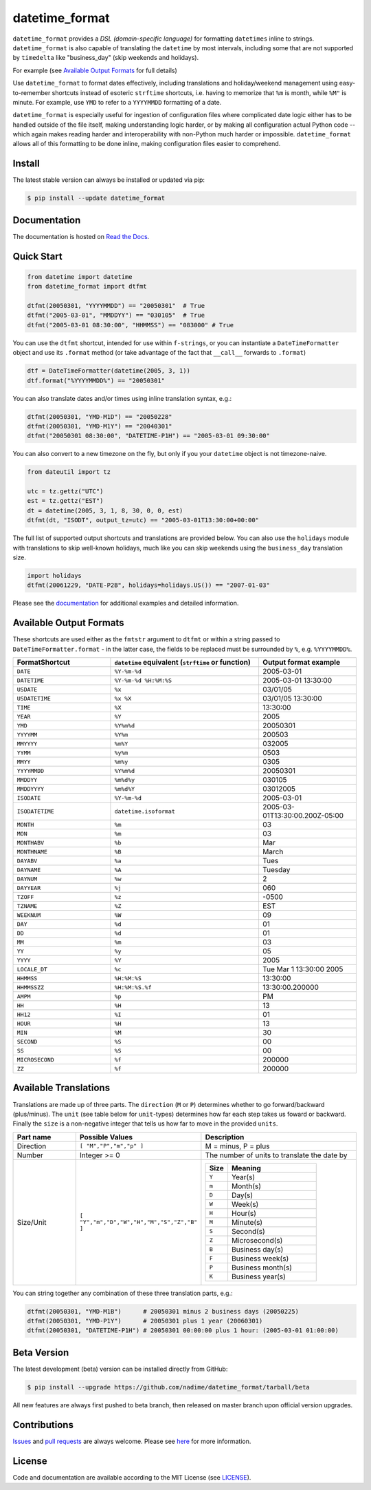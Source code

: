 ===============
datetime_format
===============

``datetime_format`` provides a *DSL (domain-specific language)* for formatting
``datetimes`` inline to strings.  ``datetime_format`` is also capable of translating
the ``datetime`` by most intervals, including some that are not supported by
``timedelta`` like "business_day" (skip weekends and holidays).

For example (see `Available Output Formats`_ for full details)

Use ``datetime_format`` to format dates effectively, including translations
and holiday/weekend management using easy-to-remember shortcuts
instead of esoteric ``strftime`` shortcuts, i.e.
having to memorize that ``%m`` is month, while ``%M"`` is minute.
For example, use ``YMD`` to refer to a ``YYYYMMDD`` formatting of a date.

``datetime_format`` is especially useful for ingestion of configuration files
where complicated date logic either has to be handled outside of the file itself,
making understanding logic harder, or by making all configuration actual
Python code -- which again makes reading harder and interoperability with
non-Python much harder or impossible.  ``datetime_format`` allows all of this
formatting to be done inline, making configuration files easier to comprehend.

.. image:: https://github.com/nadime/datetime_format/workflows/Tests/badge.svg
    :target: actions

.. image:: https://coveralls.io/repos/github/nadime/datetime_format/badge.svg?branch=main
    :target: https://coveralls.io/repos/github/nadime/datetime_format/badge.svg?branch=main

.. .. image:: http://img.shields.io/pypi/v/holidays.svg
    :target: https://pypi.python.org/pypi/holidays

.. image:: https://img.shields.io/badge/license-MIT-black
    :target: LICENSE

.. image:: https://readthedocs.org/projects/datetime_format/badge/?version=latest
    :target: https://datetime_format.readthedocs.io/en/latest/?badge=latest
    :alt: Documentation Status


Install
-------

The latest stable version can always be installed or updated via pip:

.. code-block:: bash

    $ pip install --update datetime_format


Documentation
-------------

.. _Read the Docs: https://datetime_format.readthedocs.io/

The documentation is hosted on `Read the Docs`_.


Quick Start
-----------

.. code-block:: python3

  from datetime import datetime
  from datetime_format import dtfmt

  dtfmt(20050301, "YYYYMMDD") == "20050301"  # True
  dtfmt("2005-03-01", "MMDDYY") == "030105"  # True
  dtfmt("2005-03-01 08:30:00", "HHMMSS") == "083000" # True

You can use the ``dtfmt`` shortcut, intended for use within ``f-strings``, or
you can instantiate a ``DateTimeFormatter`` object and use its ``.format`` method
(or take advantage of the fact that ``__call__`` forwards to ``.format``)

.. code-block:: python3

  dtf = DateTimeFormatter(datetime(2005, 3, 1))
  dtf.format("%YYYYMMDD%") == "20050301"

You can also translate dates and/or times using inline translation syntax, e.g.:

.. code-block:: python3

  dtfmt(20050301, "YMD-M1D") == "20050228"
  dtfmt(20050301, "YMD-M1Y") == "20040301"
  dtfmt("20050301 08:30:00", "DATETIME-P1H") == "2005-03-01 09:30:00"

You can also convert to a new timezone on the fly, but only if you
your ``datetime`` object is not timezone-naive.

.. code-block:: python3

  from dateutil import tz

  utc = tz.gettz("UTC")
  est = tz.gettz("EST")
  dt = datetime(2005, 3, 1, 8, 30, 0, 0, est)
  dtfmt(dt, "ISODT", output_tz=utc) == "2005-03-01T13:30:00+00:00"

The full list of supported output shortcuts and translations are provided
below.  You can also use the ``holidays`` module with translations to skip
well-known holidays, much like you can skip weekends using the ``business_day``
translation size.

.. code-block:: python3

  import holidays
  dtfmt(20061229, "DATE-P2B", holidays=holidays.US()) == "2007-01-03"


Please see the `documentation`_ for additional examples and detailed
information.

Available Output Formats
------------------------

These shortcuts are used either as the ``fmtstr`` argument to ``dtfmt`` or
within a string passed to ``DateTimeFormatter.format`` - in the latter case,
the fields to be replaced must be surrounded by ``%``, e.g. ``%YYYYMMDD%``.

.. list-table::
   :widths: 23 35 23
   :header-rows: 1
   :class: tight-table

   * - FormatShortcut
     - ``datetime`` equivalent (``strftime`` or function)
     - Output format example
   * - ``DATE``
     - ``%Y-%m-%d``
     - 2005-03-01
   * - ``DATETIME``
     - ``%Y-%m-%d %H:%M:%S``
     -  2005-03-01 13:30:00
   * - ``USDATE``
     - ``%x``
     - 03/01/05
   * - ``USDATETIME``
     - ``%x %X``
     - 03/01/05 13:30:00
   * - ``TIME``
     - ``%X``
     - 13:30:00
   * - ``YEAR``
     - ``%Y``
     - 2005
   * - ``YMD``
     - ``%Y%m%d``
     - 20050301
   * - ``YYYYMM``
     - ``%Y%m``
     - 200503
   * - ``MMYYYY``
     - ``%m%Y``
     - 032005
   * - ``YYMM``
     - ``%y%m``
     - 0503
   * - ``MMYY``
     - ``%m%y``
     - 0305
   * - ``YYYYMMDD``
     - ``%Y%m%d``
     - 20050301
   * - ``MMDDYY``
     - ``%m%d%y``
     - 030105
   * - ``MMDDYYYY``
     - ``%m%d%Y``
     - 03012005
   * - ``ISODATE``
     - ``%Y-%m-%d``
     - 2005-03-01
   * - ``ISODATETIME``
     - ``datetime.isoformat``
     - 2005-03-01T13:30:00.200Z-05:00
   * - ``MONTH``
     - ``%m``
     - 03
   * - ``MON``
     - ``%m``
     - 03
   * - ``MONTHABV``
     - ``%b``
     - Mar
   * - ``MONTHNAME``
     - ``%B``
     - March
   * - ``DAYABV``
     - ``%a``
     - Tues
   * - ``DAYNAME``
     - ``%A``
     - Tuesday
   * - ``DAYNUM``
     - ``%w``
     - 2
   * - ``DAYYEAR``
     - ``%j``
     - 060
   * - ``TZOFF``
     - ``%z``
     - -0500
   * - ``TZNAME``
     - ``%Z``
     - EST
   * - ``WEEKNUM``
     - ``%W``
     - 09
   * - ``DAY``
     - ``%d``
     - 01
   * - ``DD``
     - ``%d``
     - 01
   * - ``MM``
     - ``%m``
     - 03
   * - ``YY``
     - ``%y``
     - 05
   * - ``YYYY``
     - ``%Y``
     - 2005
   * - ``LOCALE_DT``
     - ``%c``
     - Tue Mar  1 13:30:00 2005
   * - ``HHMMSS``
     - ``%H:%M:%S``
     - 13:30:00
   * - ``HHMMSSZZ``
     - ``%H:%M:%S.%f``
     - 13:30:00.200000
   * - ``AMPM``
     - ``%p``
     - PM
   * - ``HH``
     - ``%H``
     - 13
   * - ``HH12``
     - ``%I``
     - 01
   * - ``HOUR``
     - ``%H``
     - 13
   * - ``MIN``
     - ``%M``
     - 30
   * - ``SECOND``
     - ``%S``
     - 00
   * - ``SS``
     - ``%S``
     - 00
   * - ``MICROSECOND``
     - ``%f``
     - 200000
   * - ``ZZ``
     - ``%f``
     - 200000



Available Translations
----------------------

Translations are made up of three parts.  The ``direction`` (``M`` or ``P``)
determines whether to go forward/backward (plus/minus).  The ``unit``
(see table below for ``unit``-types) determines how far each step takes us
foward or backward.  Finally the ``size`` is a non-negative integer that tells
us how far to move in the provided ``units``.

.. list-table::
   :widths: 20 10 50
   :header-rows: 1
   :class: tight-table

   * - Part name
     - Possible Values
     - Description
   * - Direction
     - ``[ "M","P","m","p" ]``
     - M = minus, P = plus
   * - Number
     - Integer >= 0
     - The number of units to translate the date by
   * - Size/Unit
     - ``[ "Y","m","D","W","H","M","S","Z","B" ]``
     - .. list-table::
          :widths: 10 40
          :header-rows: 1
          :class: tight-table

          * - Size
            - Meaning
          * - ``Y``
            - Year(s)
          * - ``m``
            - Month(s)
          * - ``D``
            - Day(s)
          * - ``W``
            - Week(s)
          * - ``H``
            - Hour(s)
          * - ``M``
            - Minute(s)
          * - ``S``
            - Second(s)
          * - ``Z``
            - Microsecond(s)
          * - ``B``
            - Business day(s)
          * - ``F``
            - Business week(s)
          * - ``P``
            - Business month(s)
          * - ``K``
            - Business year(s)

You can string together any combination of these three translation parts, e.g.:

.. code-block:: python

  dtfmt(20050301, "YMD-M1B")      # 20050301 minus 2 business days (20050225)
  dtfmt(20050301, "YMD-P1Y")      # 20050301 plus 1 year (20060301)
  dtfmt(20050301, "DATETIME-P1H") # 20050301 00:00:00 plus 1 hour: (2005-03-01 01:00:00)

Beta Version
------------

The latest development (beta) version can be installed directly from GitHub:

.. code-block:: bash

    $ pip install --upgrade https://github.com/nadime/datetime_format/tarball/beta

All new features are always first pushed to beta branch, then released on
master branch upon official version upgrades.


Contributions
-------------

.. _Issues: https://github.com/nadime/datetime_format/issues
.. _pull requests: https://github.com/nadime/datetime_format/pulls
.. _here: CONTRIBUTING.rst

Issues_ and `pull requests`_ are always welcome.  Please see
`here`_ for more information.

License
-------

.. __: LICENSE

Code and documentation are available according to the MIT License
(see LICENSE__).
